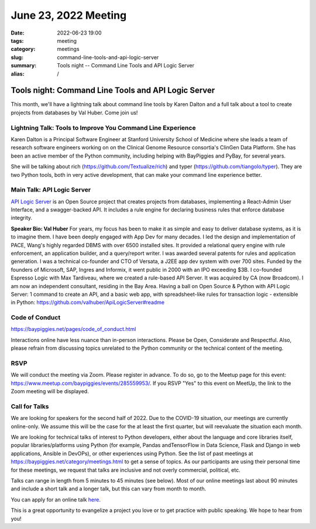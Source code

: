 June 23, 2022 Meeting
####################################

:date: 2022-06-23 19:00
:tags: meeting
:category: meetings
:slug: command-line-tools-and-api-logic-server
:summary: Tools night -- Command Line Tools and API Logic Server
:alias: /

Tools night: Command Line Tools and API Logic Server
====================================================
This month, we'll have a lightning talk about command line tools by Karen Dalton and a full talk about a tool to create projects from databases by Val Huber. Come join us!

Lightning Talk: Tools to Improve You Command Line Experience
------------------------------------------------------------
Karen Dalton is a Principal Software Engineer at Stanford University School of Medicine where she leads a team of research software engineers working on on the Clinical Genome Resource consortia's ClinGen Data Platform. She has been an active member of the Python community, including helping with BayPiggies and PyBay, for several years.

She will be talking about rich (https://github.com/Textualize/rich) and typer (https://github.com/tiangolo/typer). They are two Python tools, both in very active development, that can make your command line experience better.

Main Talk: API Logic Server
----------------------------------------------------------
`API Logic Server <https://github.com/valhuber/ApiLogicServer>`_ is an Open Source project that creates projects from databases, implementing a React-Admin User Interface, and a swagger-backed API. It includes a rule engine for declaring business rules that enforce database integrity.

**Speaker Bio: Val Huber**
For years, my focus has been to make it as simple and easy to deliver database systems, as it is to imagine them. I have been deeply engaged with App Dev for many decades.
I led the design and implementation of PACE, Wang's highly regarded DBMS with over 6500 installed sites. It provided a relational query engine with rule enforcement, an application builder, and a query/report writer. I was awarded several patents for rules and application generation.
I was a technical co-founder and CTO of Versata, a J2EE app dev system with over 700 sites. Funded by the founders of Microsoft, SAP, Ingres and Informix, it went public in 2000 with an IPO exceeding $3B.
I co-founded Espresso Logic with Max Tardiveau, where we created a rule-based API Server. It was acquired by CA (now Broadcom).
I am now an independent consultant, residing in the Bay Area. Having a ball on Open Source & Python with API Logic Server: 1 command to create an API, and a basic web app, with spreadsheet-like rules for transaction logic - extensible in Python: https://github.com/valhuber/ApiLogicServer#readme

Code of Conduct
---------------
https://baypiggies.net/pages/code_of_conduct.html

Interactions online have less nuance than in-person interactions. Please be Open, Considerate and Respectful. 
Also, please refrain from discussing topics unrelated to the Python community or the technical content of the meeting.

RSVP
----
We will conduct the meeting via Zoom. Please register in advance. To do so, go to the Meetup page for this event:
https://www.meetup.com/baypiggies/events/285559953/. If you RSVP "Yes" to this event on MeetUp, the link to the Zoom meeting
will be displayed.

Call for Talks
--------------
We are looking for speakers for the second half of 2022. Due to the COVID-19 situation, our meetings are currently online-only. We assume this will be the case for the at least the first quarter, but will reevaluate the situation each month.

We are looking for technical talks of interest to Python developers, either about the language and core libraries itself, popular libraries/platforms using Python (for example, Pandas andTensorFlow in Data Science, Flask and Django in web applications, Ansible in DevOPs), or other experiences using Python. See the list of past meetings at https://baypiggies.net/category/meetings.html to get a sense of topics. As our participants are using their personal time for these meetings, we request that talks are inclusive and not overly commercial, political, etc.

Talks can range in length from 5 minutes to 45 minutes (see below). Most of our online meetings last about 90 minutes and include a short talk and a longer talk, but this can vary from month to month.

You can apply for an online talk `here <https://forms.gle/4qhh65FxRbL6uPxTA>`__.

This is a great opportunity to evangelize a project you love or to get practice with public speaking. We hope to hear
from you!


